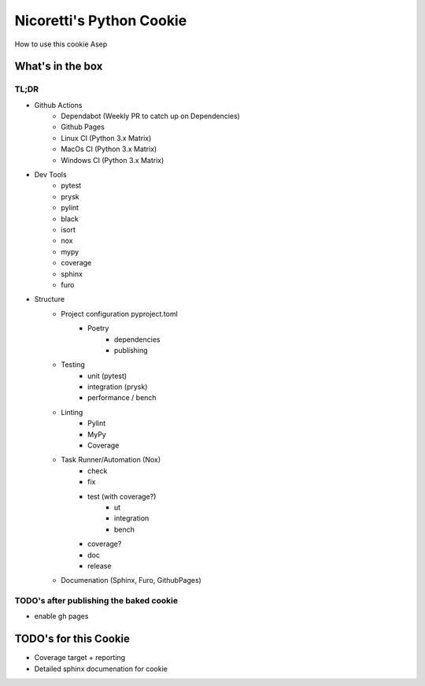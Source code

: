 Nicoretti's Python Cookie
=========================

How to use this cookie
Asep

What's in the box
-----------------

TL;DR
+++++
* Github Actions
    - Dependabot (Weekly PR to catch up on Dependencies)
    - Github Pages
    - Linux CI (Python 3.x Matrix)
    - MacOs CI (Python 3.x Matrix)
    - Windows CI (Python 3.x Matrix)
* Dev Tools
    - pytest
    - prysk
    - pylint
    - black
    - isort
    - nox
    - mypy
    - coverage
    - sphinx
    - furo
* Structure
    - Project configuration pyproject.toml
        - Poetry
            - dependencies
            - publishing
    - Testing
        - unit (pytest)
        - integration (prysk)
        - performance / bench
    - Linting
        - Pylint
        - MyPy
        - Coverage
    - Task Runner/Automation (Nox)
        - check
        - fix
        - test (with coverage?)
            - ut
            - integration
            - bench
        - coverage?
        - doc
        - release
    - Documenation (Sphinx, Furo, GithubPages)


TODO's after publishing the baked cookie
+++++++++++++++++++++++++++++++++++++++++
* enable gh pages

TODO's for this Cookie
-----------------------
* Coverage target + reporting
* Detailed sphinx documenation for cookie
